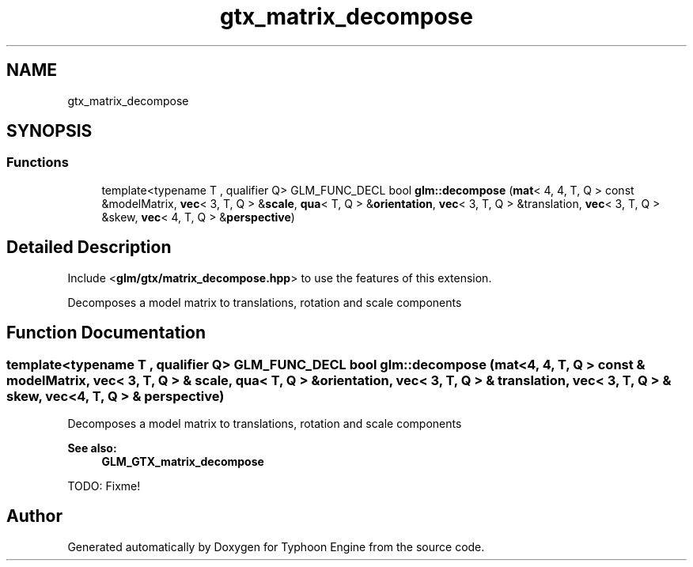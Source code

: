 .TH "gtx_matrix_decompose" 3 "Sat Jul 20 2019" "Version 0.1" "Typhoon Engine" \" -*- nroff -*-
.ad l
.nh
.SH NAME
gtx_matrix_decompose
.SH SYNOPSIS
.br
.PP
.SS "Functions"

.in +1c
.ti -1c
.RI "template<typename T , qualifier Q> GLM_FUNC_DECL bool \fBglm::decompose\fP (\fBmat\fP< 4, 4, T, Q > const &modelMatrix, \fBvec\fP< 3, T, Q > &\fBscale\fP, \fBqua\fP< T, Q > &\fBorientation\fP, \fBvec\fP< 3, T, Q > &translation, \fBvec\fP< 3, T, Q > &skew, \fBvec\fP< 4, T, Q > &\fBperspective\fP)"
.br
.in -1c
.SH "Detailed Description"
.PP 
Include <\fBglm/gtx/matrix_decompose\&.hpp\fP> to use the features of this extension\&.
.PP
Decomposes a model matrix to translations, rotation and scale components 
.SH "Function Documentation"
.PP 
.SS "template<typename T , qualifier Q> GLM_FUNC_DECL bool glm::decompose (\fBmat\fP< 4, 4, T, Q > const & modelMatrix, \fBvec\fP< 3, T, Q > & scale, \fBqua\fP< T, Q > & orientation, \fBvec\fP< 3, T, Q > & translation, \fBvec\fP< 3, T, Q > & skew, \fBvec\fP< 4, T, Q > & perspective)"
Decomposes a model matrix to translations, rotation and scale components 
.PP
\fBSee also:\fP
.RS 4
\fBGLM_GTX_matrix_decompose\fP 
.RE
.PP
TODO: Fixme! 
.SH "Author"
.PP 
Generated automatically by Doxygen for Typhoon Engine from the source code\&.

